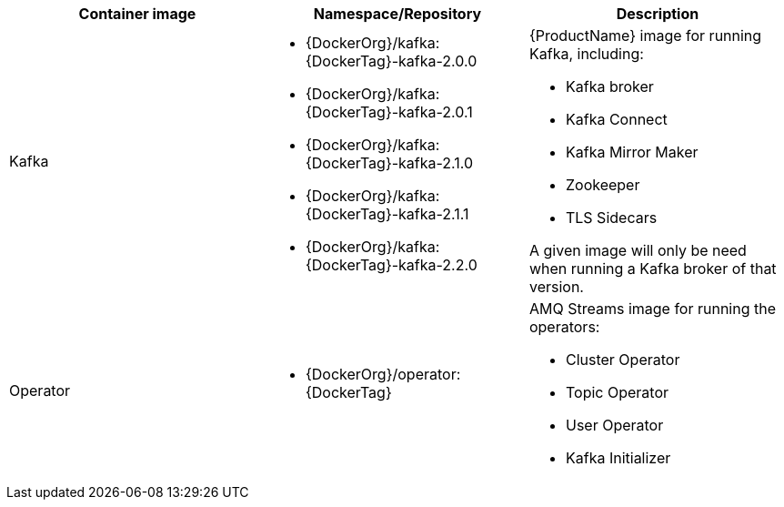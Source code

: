 [table,stripes=none]
|===
|Container image |Namespace/Repository |Description

|Kafka
a|
* {DockerOrg}/kafka:{DockerTag}-kafka-2.0.0
* {DockerOrg}/kafka:{DockerTag}-kafka-2.0.1
* {DockerOrg}/kafka:{DockerTag}-kafka-2.1.0
* {DockerOrg}/kafka:{DockerTag}-kafka-2.1.1
* {DockerOrg}/kafka:{DockerTag}-kafka-2.2.0

a|
{ProductName} image for running Kafka, including:

* Kafka broker
* Kafka Connect
* Kafka Mirror Maker
* Zookeeper
* TLS Sidecars

A given image will only be need when running a Kafka broker of that version.

|Operator
a|
* {DockerOrg}/operator:{DockerTag}

a|
AMQ Streams image for running the operators:

* Cluster Operator
* Topic Operator
* User Operator
* Kafka Initializer

|===
